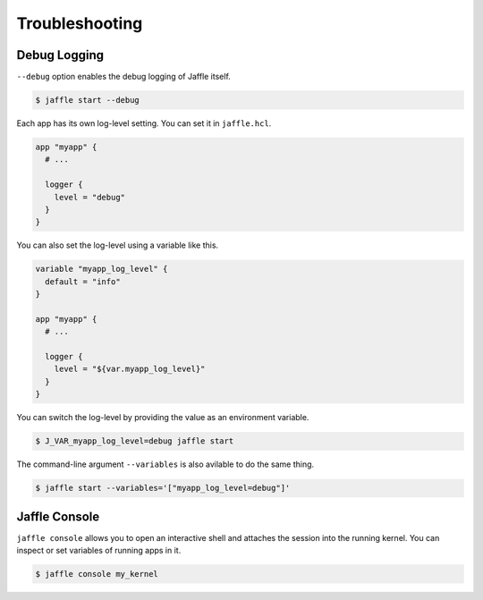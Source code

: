 ===============
Troubleshooting
===============

Debug Logging
=============

``--debug`` option enables the debug logging of Jaffle itself.

.. code-block:: sh

    $ jaffle start --debug

Each app has its own log-level setting. You can set it in ``jaffle.hcl``.

.. code-block:: hcl

    app "myapp" {
      # ...

      logger {
        level = "debug"
      }
    }

You can also set the log-level using a variable like this.

.. code-block:: hcl

    variable "myapp_log_level" {
      default = "info"
    }

    app "myapp" {
      # ...

      logger {
        level = "${var.myapp_log_level}"
      }
    }

You can switch the log-level by providing the value as an environment variable.

.. code-block:: sh

    $ J_VAR_myapp_log_level=debug jaffle start

The command-line argument ``--variables`` is also avilable to do the same thing.

.. code-block:: sh

    $ jaffle start --variables='["myapp_log_level=debug"]'

Jaffle Console
==============

``jaffle console`` allows you to open an interactive shell and attaches the session into the running kernel. You can inspect or set variables of running apps in it.

.. code-block:: sh

    $ jaffle console my_kernel
